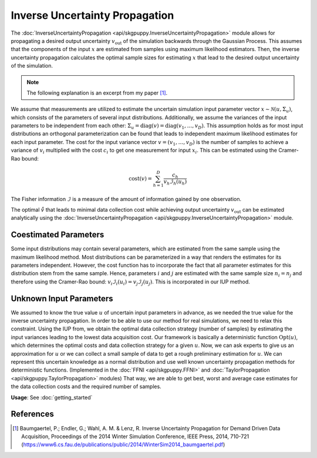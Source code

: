 ===============================
Inverse Uncertainty Propagation
===============================

The :doc:`InverseUncertaintyPropagation <api/skgpuppy.InverseUncertaintyPropagation>` module allows for propagating a desired
output uncertainty :math:`v_{\text{out}}` of the simulation backwards through the Gaussian Process.
This assumes that the components of the input :math:`x` are estimated from samples using maximum likelihood estimators.
Then, the inverse uncertainty propagation calculates the optimal sample sizes for estimating :math:`x` that lead to the desired output uncertainty of the simulation.

.. note::
	The following explanation is an excerpt from my paper [#]_.

We assume that measurements are utilized to estimate the uncertain simulation input parameter vector :math:`x \sim \mathcal{N}(u,\Sigma_u)`, 
which consists of the parameters of several input distributions.
Additionally, we assume the variances of the input parameters to be independent from each other: :math:`\Sigma_{u} = \mathrm{diag}(v) = \mathrm{diag}(v_1,\dots,v_D)`.
This assumption holds as for most input distributions an orthogonal parameterization 
can be found that leads to independent maximum likelihood estimates for each input parameter.
The cost for the input variance vector :math:`v= (v_{1},\dots,v_{D})` is
the number of samples to achieve a variance of :math:`v_i` multiplied with the cost :math:`c_i` to get one measurement for input :math:`x_i`.
This can be estimated using the Cramer-Rao bound:

.. math::
	\mathrm{cost}(v) = \sum_{h=1}^D \frac{c_h}{v_h \mathcal{I}_h(u_h)}

The Fisher information :math:`\mathcal{I}` is a measure of the amount of information gained by one observation.

The optimal :math:`\mathring{v}` that leads to minimal data collection cost while achieving output uncertainty :math:`v_{\text{out}}` can be estimated analytically
using the :doc:`InverseUncertaintyPropagation <api/skgpuppy.InverseUncertaintyPropagation>` module.

Coestimated Parameters
----------------------

Some input distributions may contain several parameters, which are estimated from the same sample using the maximum likelihood method.
Most distributions can be parameterized in a way that renders the estimates for its parameters independent.
However, the cost function has to incorporate the fact that all parameter estimates for this distribution stem from the same sample.
Hence, parameters :math:`i` and :math:`j` are estimated with the same sample size :math:`n_i = n_j` and therefore using the Cramer-Rao bound:
:math:`v_i \mathcal{I}_i(u_i) = v_j \mathcal{I}_j(u_j)`.
This is incorporated in our IUP method.

Unknown Input Parameters
------------------------

We assumed to know the true value :math:`u` of uncertain input parameters in advance, as we needed the true value for the inverse uncertainty propagation.
In order to be able to use our method for real simulations, we need to relax this constraint.
Using the IUP from,  we obtain the optimal data collection strategy (number of samples) by estimating the input variances leading to the lowest data acquisition cost.
Our framework is basically a deterministic function :math:`\mathrm{Opt}(u)`, which determines the optimal costs and data collection strategy for a given :math:`u`.
Now, we can ask experts to give us an approximation for :math:`u` or we can collect a small sample of data to get a rough preliminary estimation for :math:`u`.
We can represent this uncertain knowledge as a normal distribution and use well known uncertainty propagation methods for deterministic functions.
(Implemented in the :doc:`FFNI <api/skgpuppy.FFNI>` and :doc:`TaylorPropagation <api/skgpuppy.TaylorPropagation>` modules)
That way, we are able to get best, worst and average case estimates for the data collection costs and the required number of samples.

**Usage**: See :doc:`getting_started`

References
----------

.. [#] Baumgaertel, P.; Endler, G.; Wahl, A. M. & Lenz, R. Inverse Uncertainty Propagation for Demand Driven Data Acquisition, Proceedings of the 2014 Winter Simulation Conference, IEEE Press, 2014, 710-721
	(https://www6.cs.fau.de/publications/public/2014/WinterSim2014_baumgaertel.pdf)
